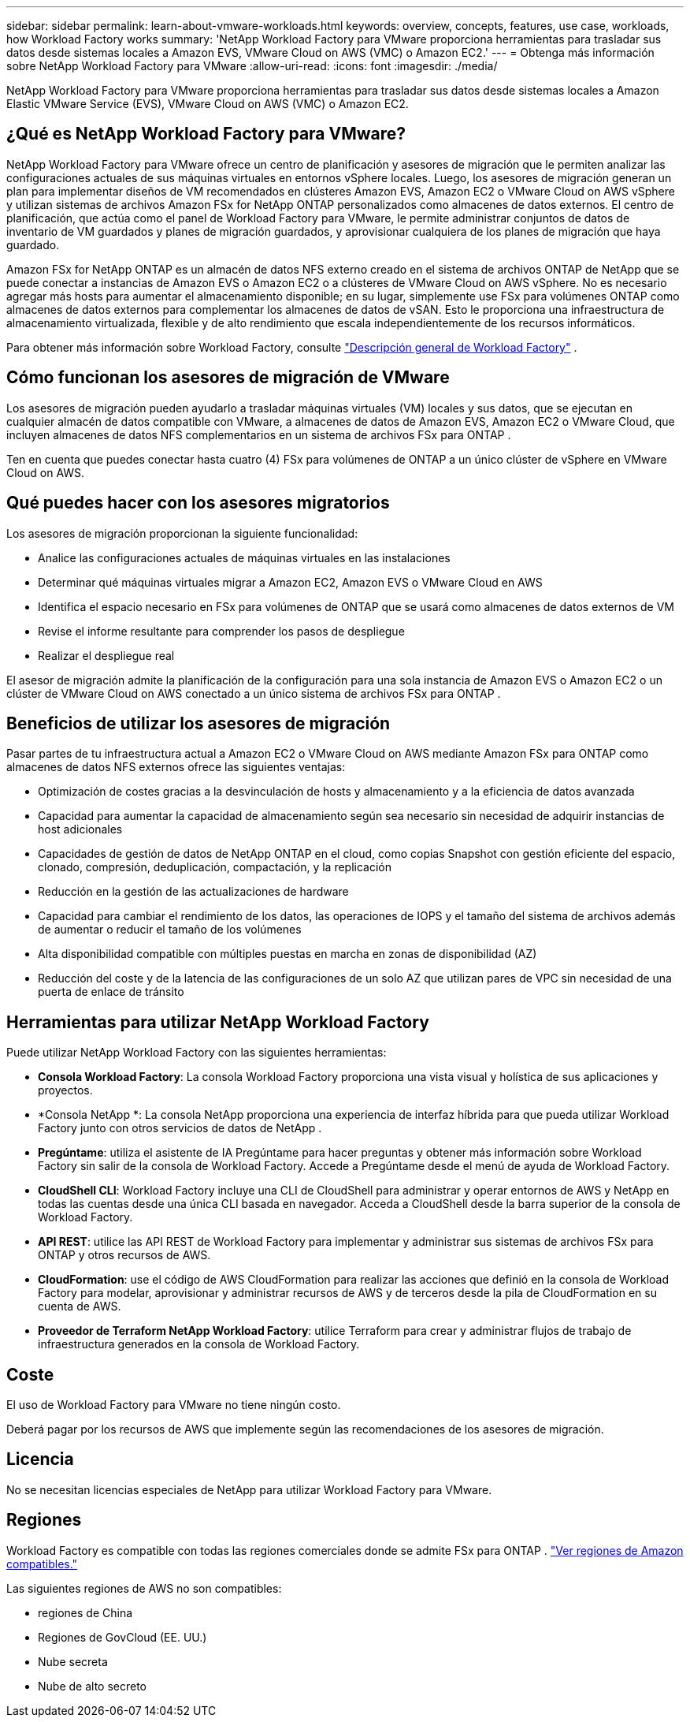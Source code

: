 ---
sidebar: sidebar 
permalink: learn-about-vmware-workloads.html 
keywords: overview, concepts, features, use case, workloads, how Workload Factory works 
summary: 'NetApp Workload Factory para VMware proporciona herramientas para trasladar sus datos desde sistemas locales a Amazon EVS, VMware Cloud on AWS (VMC) o Amazon EC2.' 
---
= Obtenga más información sobre NetApp Workload Factory para VMware
:allow-uri-read: 
:icons: font
:imagesdir: ./media/


[role="lead"]
NetApp Workload Factory para VMware proporciona herramientas para trasladar sus datos desde sistemas locales a Amazon Elastic VMware Service (EVS), VMware Cloud on AWS (VMC) o Amazon EC2.



== ¿Qué es NetApp Workload Factory para VMware?

NetApp Workload Factory para VMware ofrece un centro de planificación y asesores de migración que le permiten analizar las configuraciones actuales de sus máquinas virtuales en entornos vSphere locales.  Luego, los asesores de migración generan un plan para implementar diseños de VM recomendados en clústeres Amazon EVS, Amazon EC2 o VMware Cloud on AWS vSphere y utilizan sistemas de archivos Amazon FSx for NetApp ONTAP personalizados como almacenes de datos externos.  El centro de planificación, que actúa como el panel de Workload Factory para VMware, le permite administrar conjuntos de datos de inventario de VM guardados y planes de migración guardados, y aprovisionar cualquiera de los planes de migración que haya guardado.

Amazon FSx for NetApp ONTAP es un almacén de datos NFS externo creado en el sistema de archivos ONTAP de NetApp que se puede conectar a instancias de Amazon EVS o Amazon EC2 o a clústeres de VMware Cloud on AWS vSphere.  No es necesario agregar más hosts para aumentar el almacenamiento disponible; en su lugar, simplemente use FSx para volúmenes ONTAP como almacenes de datos externos para complementar los almacenes de datos de vSAN.  Esto le proporciona una infraestructura de almacenamiento virtualizada, flexible y de alto rendimiento que escala independientemente de los recursos informáticos.

Para obtener más información sobre Workload Factory, consulte https://docs.netapp.com/us-en/workload-setup-admin/workload-factory-overview.html["Descripción general de Workload Factory"^] .



== Cómo funcionan los asesores de migración de VMware

Los asesores de migración pueden ayudarlo a trasladar máquinas virtuales (VM) locales y sus datos, que se ejecutan en cualquier almacén de datos compatible con VMware, a almacenes de datos de Amazon EVS, Amazon EC2 o VMware Cloud, que incluyen almacenes de datos NFS complementarios en un sistema de archivos FSx para ONTAP .

Ten en cuenta que puedes conectar hasta cuatro (4) FSx para volúmenes de ONTAP a un único clúster de vSphere en VMware Cloud on AWS.



== Qué puedes hacer con los asesores migratorios

Los asesores de migración proporcionan la siguiente funcionalidad:

* Analice las configuraciones actuales de máquinas virtuales en las instalaciones
* Determinar qué máquinas virtuales migrar a Amazon EC2, Amazon EVS o VMware Cloud en AWS
* Identifica el espacio necesario en FSx para volúmenes de ONTAP que se usará como almacenes de datos externos de VM
* Revise el informe resultante para comprender los pasos de despliegue
* Realizar el despliegue real


El asesor de migración admite la planificación de la configuración para una sola instancia de Amazon EVS o Amazon EC2 o un clúster de VMware Cloud on AWS conectado a un único sistema de archivos FSx para ONTAP .



== Beneficios de utilizar los asesores de migración

Pasar partes de tu infraestructura actual a Amazon EC2 o VMware Cloud on AWS mediante Amazon FSx para ONTAP como almacenes de datos NFS externos ofrece las siguientes ventajas:

* Optimización de costes gracias a la desvinculación de hosts y almacenamiento y a la eficiencia de datos avanzada
* Capacidad para aumentar la capacidad de almacenamiento según sea necesario sin necesidad de adquirir instancias de host adicionales
* Capacidades de gestión de datos de NetApp ONTAP en el cloud, como copias Snapshot con gestión eficiente del espacio, clonado, compresión, deduplicación, compactación, y la replicación
* Reducción en la gestión de las actualizaciones de hardware
* Capacidad para cambiar el rendimiento de los datos, las operaciones de IOPS y el tamaño del sistema de archivos además de aumentar o reducir el tamaño de los volúmenes
* Alta disponibilidad compatible con múltiples puestas en marcha en zonas de disponibilidad (AZ)
* Reducción del coste y de la latencia de las configuraciones de un solo AZ que utilizan pares de VPC sin necesidad de una puerta de enlace de tránsito




== Herramientas para utilizar NetApp Workload Factory

Puede utilizar NetApp Workload Factory con las siguientes herramientas:

* *Consola Workload Factory*: La consola Workload Factory proporciona una vista visual y holística de sus aplicaciones y proyectos.
* *Consola NetApp *: La consola NetApp proporciona una experiencia de interfaz híbrida para que pueda utilizar Workload Factory junto con otros servicios de datos de NetApp .
* *Pregúntame*: utiliza el asistente de IA Pregúntame para hacer preguntas y obtener más información sobre Workload Factory sin salir de la consola de Workload Factory. Accede a Pregúntame desde el menú de ayuda de Workload Factory.
* *CloudShell CLI*: Workload Factory incluye una CLI de CloudShell para administrar y operar entornos de AWS y NetApp en todas las cuentas desde una única CLI basada en navegador. Acceda a CloudShell desde la barra superior de la consola de Workload Factory.
* *API REST*: utilice las API REST de Workload Factory para implementar y administrar sus sistemas de archivos FSx para ONTAP y otros recursos de AWS.
* *CloudFormation*: use el código de AWS CloudFormation para realizar las acciones que definió en la consola de Workload Factory para modelar, aprovisionar y administrar recursos de AWS y de terceros desde la pila de CloudFormation en su cuenta de AWS.
* *Proveedor de Terraform NetApp Workload Factory*: utilice Terraform para crear y administrar flujos de trabajo de infraestructura generados en la consola de Workload Factory.




== Coste

El uso de Workload Factory para VMware no tiene ningún costo.

Deberá pagar por los recursos de AWS que implemente según las recomendaciones de los asesores de migración.



== Licencia

No se necesitan licencias especiales de NetApp para utilizar Workload Factory para VMware.



== Regiones

Workload Factory es compatible con todas las regiones comerciales donde se admite FSx para ONTAP . https://aws.amazon.com/about-aws/global-infrastructure/regional-product-services/["Ver regiones de Amazon compatibles."^]

Las siguientes regiones de AWS no son compatibles:

* regiones de China
* Regiones de GovCloud (EE. UU.)
* Nube secreta
* Nube de alto secreto

